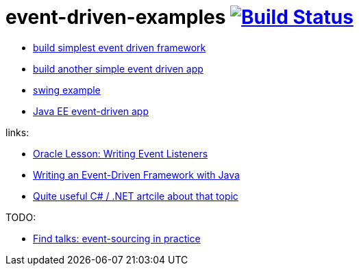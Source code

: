 = event-driven-examples image:https://travis-ci.org/daggerok/event-driven-examples.svg?branch=master["Build Status", link="https://travis-ci.org/daggerok/event-driven-examples"]

- link:./event-driven-framework[build simplest event driven framework]
- link:./event-driven-architecture[build another simple event driven app]
- link:./event-driven-swing-app[swing example]
- link:./java-ee[Java EE event-driven app]

links:

- link:https://docs.oracle.com/javase/tutorial/uiswing/events/index.html[Oracle Lesson: Writing Event Listeners]
- link:http://www.giocc.com/writing-an-event-driven-framework-with-java.html[Writing an Event-Driven Framework with Java]
- link:https://elegantcode.com/2010/01/06/event-driven-architecture-publishing-events-using-an-ioc-container/[Quite useful C# / .NET artcile about that topic]

TODO:

- link:https://github.com/Ookami86/event-sourcing-in-practice[Find talks: event-sourcing in practice]
